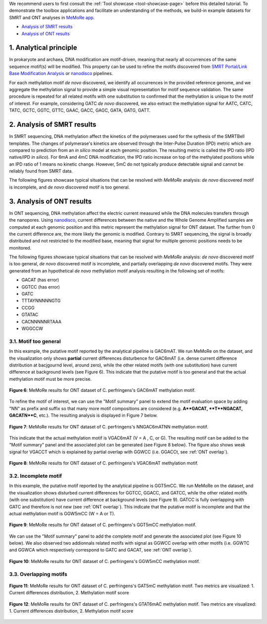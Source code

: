 .. sectnum::
  :suffix: .

.. _detailed-tutorial-content:

We recommend users to first consult the :ref:`Tool showcase <tool-showcase-page>` before this detailed tutorial. To demonstrate the toolbox applications and facilitate an understanding of the methods, we build-in example datasets for SMRT and ONT analyses in `MeMoRe app <https://fanglab-tools.shinyapps.io/MeMoRe/>`_.

* `Analysis of SMRT results`_
* `Analysis of ONT results`_


.. _Principle:

Analytical principle
====================

In prokaryote and archaea, DNA modification are motif-driven, meaning that nearly all occurrences of the same sequence motif(s) will be modified. This property can be used to refine the motifs discovered from `SMRT Portal/Link Base Modification Analysis <https://www.pacb.com/support/software-downloads/>`_ or `nanodisco <https://github.com/fanglab/nanodisco>`_ pipelines.

For each methylation motif *de novo* discovered, we identify all occurrences in the provided reference genome, and we aggregate the methylation signal to provide a simple visual representation for motif sequence validation. The same procedure is repeated for all related motifs with one substitution to confirmed that the methylation is unique to the motif of interest. For example, considering GATC *de novo* discovered, we also extract the methylation signal for AATC, CATC, TATC, GCTC, GGTC, GTTC, GAAC, GACC, GAGC, GATA, GATG, GATT.

.. _SMRT_analysis:

Analysis of SMRT results
========================

In SMRT sequencing, DNA methylation affect the kinetics of the polymerases used for the sythesis of the SMRTBell templates. The changes of polymerase's kinetics are observed through the Inter-Pulse Duration (IPD) metric which are compared to prediction from an *in silico* model at each genomic position. The resulting metric is called the IPD ratio (IPD native/IPD *in silico*). For 6mA and 4mC DNA modification, the IPD ratio increase on top of the methylated positions while an IPD ratio of 1 means no kinetic change. However, 5mC do not typically produce detectable signal and cannot be reliably found from SMRT data.

The following figures showcase typical situations that can be resolved with `MeMoRe` analysis: *de novo* discovered motif is incomplete, and *de novo* discovered motif is too general.

..
  TTT6mACNNNNNGTG TTTACNNNNNGTG 4 6mA 99.00
..
  TTT6mAYNNNNNGTG TTTAYNNNNNGTG 4 6mA 99.00
..
  GAC6mAT GACAT 4 6mA 99.00
..
  NNGAC6mATNN NNGACATNN 6 6mA 99.00
..
  VGAC6mAT  VGACAT  5 6mA 99.00


.. _ONT_analysis:

Analysis of ONT results
=======================

In ONT sequencing, DNA methylation affect the electric current measured while the DNA molecules transfers through the nanopores. Using `nanodisco <https://github.com/fanglab/nanodisco>`_, current differences between the native and the Whole Genome Amplified samples are computed at each genomic position and this metric represent the methylation signal for ONT dataset. The further from 0 the current difference are, the more likely the genomic is modified. Contrary to SMRT sequencing, the signal is broadly distributed and not restricted to the modified base, meaning that signal for multiple genomic positions needs to be monitored.

The following figures showcase typical situations that can be resolved with `MeMoRe` analysis: *de novo* discovered motif is too general, *de novo* discovered motif is incomplete, and partially overlapping *de novo* discovered motifs. They were generated from an hypothetical *de novo* methylation motif analysis resulting in the following set of motifs:

*  GACAT (has error)
*  GGTCC (has error)
*  GATC
* TTTAYNNNNNGTG
* CCGG
* GTATAC
* CACNNNNNRTAAA
* WGGCCW

Motif too general
-----------------

In this example, the putative motif reported by the analytical pipeline is GAC6mAT. We run MeMoRe on the dataset, and the visualization only shows **partial** current differences disturbence for GAC6mAT (i.e. dense current difference distribution at bacjgournd level, around zero), while the other related motifs (with one substitution) have current difference at background levels (see Figure 6). This indicate that the putative motif is too general and that the actual methylation motif must be more precise.

.. figure:: figures/GACAT_4_ont.png
   :width: 800
   :align: center
   :alt: C. perfringens's GAC6mAT methylation motif results

   **Figure 6**: MeMoRe results for ONT dataset of C. perfringens's GAC6mAT methylation motif.

To refine the motif of interest, we can use the "Motif summary" panel to extend the motif evaluation space by adding "NN" as prefix and suffix so that many more motif compositions are considered (e.g. **A**GACAT, **T**NGACAT, GACATN**C**, etc.). The resulting analysis is displayed in Figure 7 below.

.. figure:: figures/NNGACATNN_6_ont.png
   :width: 800
   :align: center
   :alt: C. perfringens's NNGAC6mATNN methylation motif results

   **Figure 7**: MeMoRe results for ONT dataset of C. perfringens's NNGAC6mATNN methylation motif.

This indicate that the actual methylation motif is VGAC6mAT (V = A , C, or G). The resulting motif can be added to the "Motif summary" panel and the associated plot can be generated (see Figure 8 below). The figure also shows weak signal for VGACCT which is explained by partial overlap with GGWCC (i.e. GGACCt, see :ref:`ONT overlap`).

.. figure:: figures/VGACAT_5_ont.png
   :width: 800
   :align: center
   :alt: C. perfringens's VGAC6mAT methylation motif results

   **Figure 8**: MeMoRe results for ONT dataset of C. perfringens's VGAC6mAT methylation motif.

Incomplete motif
----------------

In this example, the putative motif reported by the analytical pipeline is GGT5mCC. We run MeMoRe on the dataset, and the visualization shows disturbed current differences for GGTCC, GGACC, and GATCC, while the other related motifs (with one substitution) have current difference at background levels (see Figure 9). GATCC is fully overlapping with GATC and therefore is not new (see :ref:`ONT overlap`). This indicate that the putative motif is incomplete and that the actual methylation motif is GGW5mCC (W = A or T).

.. figure:: figures/GGTCC_4_ont.png
   :width: 800
   :align: center
   :alt: C. perfringens's GGT5mCC methylation motif results

   **Figure 9**: MeMoRe results for ONT dataset of C. perfringens's GGT5mCC methylation motif.

We can use the "Motif summary" panel to add the complete motif and generate the associated plot (see Figure 10 below). We also observed two addionnals related motifs with signal as GGWCC overlap with other motifs (i.e. GGWTC and GGWCA which respectively correspond to GATC and GACAT, see :ref:`ONT overlap`).

.. figure:: figures/GGWCC_4_ont.png
   :width: 800
   :align: center
   :alt: C. perfringens's GGW5mCC methylation motif results

   **Figure 10**: MeMoRe results for ONT dataset of C. perfringens's GGW5mCC methylation motif.

.. _ONT overlap:

Overlapping motifs
------------------

.. figure:: figures/GATC_4_ont.png
   :width: 800
   :align: center
   :alt: C. perfringens's GAT5mC methylation motif results

   **Figure 11**: MeMoRe results for ONT dataset of C. perfringens's GAT5mC methylation motif. Two metrics are visualized: 1. Current differences distribution, 2. Methylation motif score

.. figure:: figures/GTATAC_5_ont.png
   :width: 800
   :align: center
   :alt: C. perfringens's GTAT6mAC methylation motif results

   **Figure 12**: MeMoRe results for ONT dataset of C. perfringens's GTAT6mAC methylation motif. Two metrics are visualized: 1. Current differences distribution, 2. Methylation motif score
